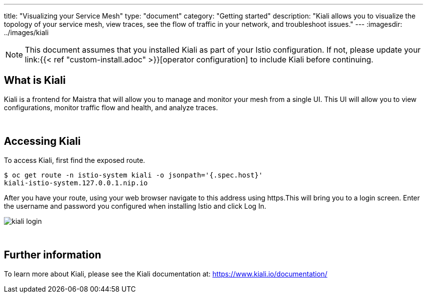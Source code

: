 ---
title: "Visualizing your Service Mesh"
type: "document"
category: "Getting started"
description: "Kiali allows you to visualize the topology of your service mesh, view traces, see the flow of traffic in your network, and troubleshoot issues."
---
:imagesdir: ../images/kiali

NOTE: This document assumes that you installed Kiali as part of your Istio configuration. If not, please
update your link:{{< ref "custom-install.adoc" >}}[operator configuration]   to include Kiali before continuing.

What is Kiali
-------------
Kiali is a frontend for Maistra that will allow you to manage and monitor your mesh from a single UI. This UI will
allow you to view configurations, monitor traffic flow and health, and analyze traces.

{empty} +

Accessing Kiali
---------------
To access Kiali, first find the exposed route.

[source,bash]
----
$ oc get route -n istio-system kiali -o jsonpath='{.spec.host}'
kiali-istio-system.127.0.0.1.nip.io
----


After you have your route, using your web browser navigate to this address using https.This will bring you to a login screen. Enter the username and password you configured when installing Istio and click Log In.

image::kiali_login.png[]

{empty} +


Further information
-------------------
To learn more about Kiali, please see the Kiali documentation at: link:[https://www.kiali.io/documentation/]
